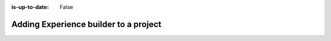 :is-up-to-date: False

.. _newIa-headless-xb:

======================================
Adding Experience builder to a project
======================================

